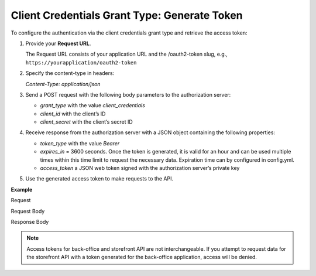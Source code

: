 .. _web-services-api--authentication--oauth-client-credentials:

Client Credentials Grant Type: Generate Token
=============================================

To configure the authentication via the client credentials grant type and retrieve the access token:

1. Provide your **Request URL**.

   The Request URL consists of your application URL and the /oauth2-token slug, e.g., ``https://yourapplication/oauth2-token``

2. Specify the content-type in headers:

   `Content-Type: application/json`

3. Send a POST request with the following body parameters to the authorization server:

   * `grant_type` with the value `client_credentials`
   * `client_id` with the client’s ID
   * `client_secret` with the client’s secret ID

4. Receive response from the authorization server with a JSON object containing the following properties:

   * `token_type` with the value `Bearer`
   * `expires_in` = 3600 seconds. Once the token is generated, it is valid for an hour and can be used multiple times within this time limit to request the necessary data. Expiration time can by configured in config.yml.
   * `access_token` a JSON web token signed with the authorization server’s private key

5. Use the generated access token to make requests to the API.

**Example**

Request

.. code-block:: http
    :linenos:

    POST /oauth2-token HTTP/1.1
    Content-Type: application/json

Request Body

.. code-block:: json
    :linenos:

    {
        "grant_type": "client_credentials",
        "client_id": "your client identifier",
        "client_secret": "your client secret"
    }

Response Body

.. code-block:: json
    :linenos:

    {
        "token_type": "Bearer",
        "expires_in": 3600,
        "access_token": "your access token"
    }

.. note:: Access tokens for back-office and storefront API are not interchangeable. If you attempt to request data for the storefront API with a token generated for the back-office application, access will be denied.
